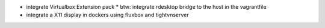 * integrate Virtualbox Extension pack
  * btw: integrate rdesktop bridge to the host in the vagrantfile

* integrate a X11 display in dockers using fluxbox and tightvnserver
 
